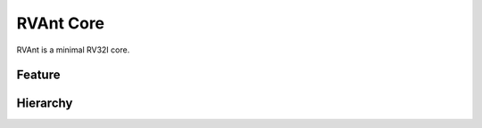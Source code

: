.. _core:

RVAnt Core
===========
RVAnt is a minimal RV32I core.

Feature
########

Hierarchy
##########
